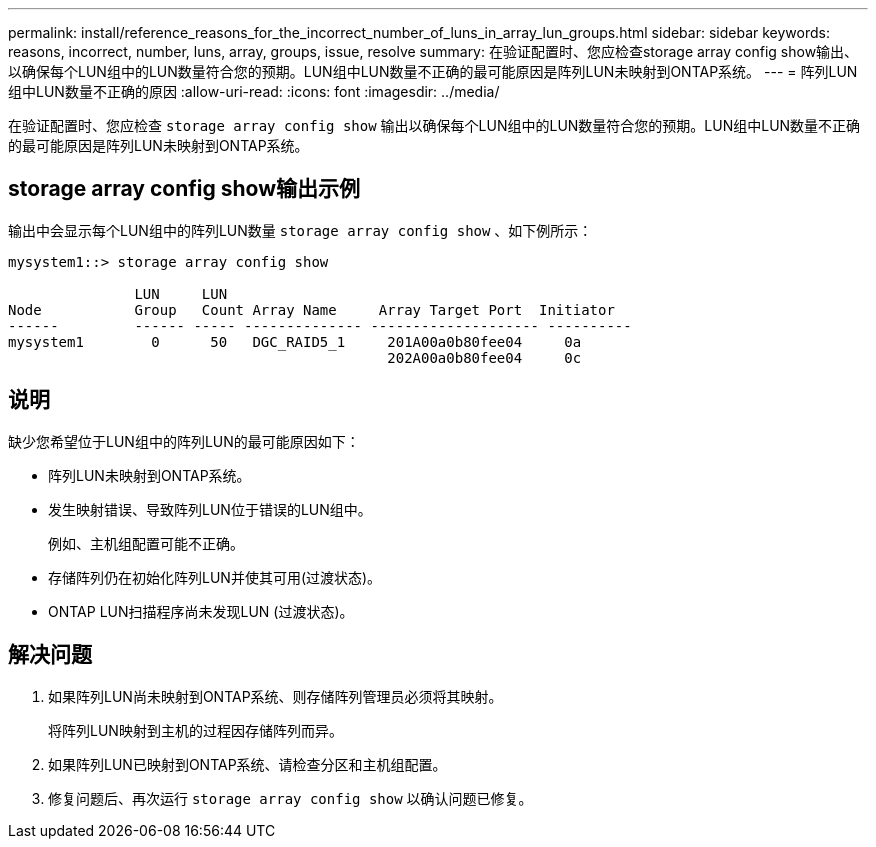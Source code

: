 ---
permalink: install/reference_reasons_for_the_incorrect_number_of_luns_in_array_lun_groups.html 
sidebar: sidebar 
keywords: reasons, incorrect, number, luns, array, groups, issue, resolve 
summary: 在验证配置时、您应检查storage array config show输出、以确保每个LUN组中的LUN数量符合您的预期。LUN组中LUN数量不正确的最可能原因是阵列LUN未映射到ONTAP系统。 
---
= 阵列LUN组中LUN数量不正确的原因
:allow-uri-read: 
:icons: font
:imagesdir: ../media/


[role="lead"]
在验证配置时、您应检查 `storage array config show` 输出以确保每个LUN组中的LUN数量符合您的预期。LUN组中LUN数量不正确的最可能原因是阵列LUN未映射到ONTAP系统。



== storage array config show输出示例

输出中会显示每个LUN组中的阵列LUN数量 `storage array config show` 、如下例所示：

[listing]
----
mysystem1::> storage array config show

               LUN     LUN
Node           Group   Count Array Name     Array Target Port  Initiator
------         ------ ----- -------------- -------------------- ----------
mysystem1        0      50   DGC_RAID5_1     201A00a0b80fee04     0a
                                             202A00a0b80fee04     0c
----


== 说明

缺少您希望位于LUN组中的阵列LUN的最可能原因如下：

* 阵列LUN未映射到ONTAP系统。
* 发生映射错误、导致阵列LUN位于错误的LUN组中。
+
例如、主机组配置可能不正确。

* 存储阵列仍在初始化阵列LUN并使其可用(过渡状态)。
* ONTAP LUN扫描程序尚未发现LUN (过渡状态)。




== 解决问题

. 如果阵列LUN尚未映射到ONTAP系统、则存储阵列管理员必须将其映射。
+
将阵列LUN映射到主机的过程因存储阵列而异。

. 如果阵列LUN已映射到ONTAP系统、请检查分区和主机组配置。
. 修复问题后、再次运行 `storage array config show` 以确认问题已修复。

